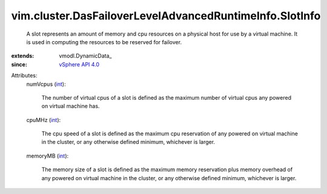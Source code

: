 
vim.cluster.DasFailoverLevelAdvancedRuntimeInfo.SlotInfo
========================================================
  A slot represents an amount of memory and cpu resources on a physical host for use by a virtual machine. It is used in computing the resources to be reserved for failover.
:extends: vmodl.DynamicData_
:since: `vSphere API 4.0 <vim/version.rst#vimversionversion5>`_

Attributes:
    numVcpus (`int <https://docs.python.org/2/library/stdtypes.html>`_):

       The number of virtual cpus of a slot is defined as the maximum number of virtual cpus any powered on virtual machine has.
    cpuMHz (`int <https://docs.python.org/2/library/stdtypes.html>`_):

       The cpu speed of a slot is defined as the maximum cpu reservation of any powered on virtual machine in the cluster, or any otherwise defined minimum, whichever is larger.
    memoryMB (`int <https://docs.python.org/2/library/stdtypes.html>`_):

       The memory size of a slot is defined as the maximum memory reservation plus memory overhead of any powered on virtual machine in the cluster, or any otherwise defined minimum, whichever is larger.
